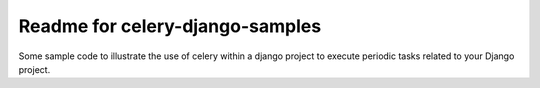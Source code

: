 Readme for celery-django-samples
------------------------------

Some sample code to illustrate the use of celery within a django project to execute periodic tasks related to your Django project.
